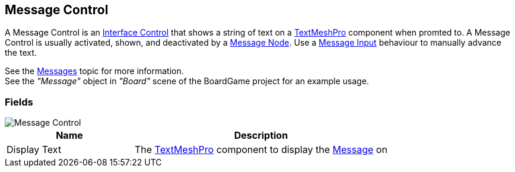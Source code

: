 [#manual/message-control]

## Message Control

A Message Control is an <<manual/interface-control.html,Interface Control>> that shows a string of text on a http://digitalnativestudios.com/textmeshpro/docs/[TextMeshPro^] component when promted to. A Message Control is usually activated, shown, and deactivated by a <<manual/message-node.html,Message Node>>. Use a <<manual/message-input.html,Message Input>> behaviour to manually advance the text.

See the <<topics/interface/messages,Messages>> topic for more information. +
See the _"Message"_ object in _"Board"_ scene of the BoardGame project for an example usage.

### Fields

image::message-control.png[Message Control]

[cols="1,2"]
|===
| Name	| Description

| Display Text	| The http://digitalnativestudios.com/textmeshpro/docs/[TextMeshPro^] component to display the <<reference/message.html,Message>> on
|===

ifdef::backend-multipage_html5[]
<<reference/message-control.html,Reference>>
endif::[]